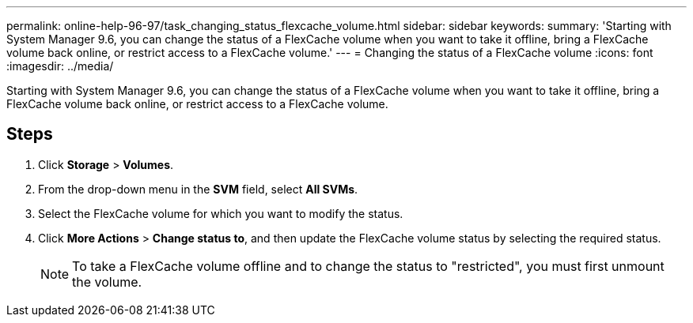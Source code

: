 ---
permalink: online-help-96-97/task_changing_status_flexcache_volume.html
sidebar: sidebar
keywords: 
summary: 'Starting with System Manager 9.6, you can change the status of a FlexCache volume when you want to take it offline, bring a FlexCache volume back online, or restrict access to a FlexCache volume.'
---
= Changing the status of a FlexCache volume
:icons: font
:imagesdir: ../media/

[.lead]
Starting with System Manager 9.6, you can change the status of a FlexCache volume when you want to take it offline, bring a FlexCache volume back online, or restrict access to a FlexCache volume.

== Steps

. Click *Storage* > *Volumes*.
. From the drop-down menu in the *SVM* field, select *All SVMs*.
. Select the FlexCache volume for which you want to modify the status.
. Click *More Actions* > *Change status to*, and then update the FlexCache volume status by selecting the required status.
+
[NOTE]
====
To take a FlexCache volume offline and to change the status to "restricted", you must first unmount the volume.
====
